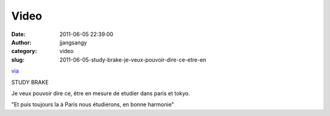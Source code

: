Video
#####
:date: 2011-06-05 22:39:00
:author: jjangsangy
:category: video
:slug: 2011-06-05-study-brake-je-veux-pouvoir-dire-ce-etre-en

`via <None>`__

STUDY BRAKE



Je veux pouvoir dire ce, être en mesure de etudier dans paris et tokyo.





"Et puis toujours la á Paris nous étudierons, en bonne harmonie"


